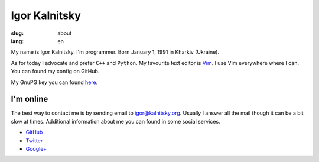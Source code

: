 ==============
Igor Kalnitsky
==============

:slug: about
:lang: en

.. image:: /static/images/me.jpg
    :alt: Me (photo)
    :align: left
    :width: 122

My name is Igor Kalnitsky. I'm programmer.
Born January 1, 1991 in Kharkiv (Ukraine).

As for today I advocate and prefer ``C++`` and ``Python``.
My favourite text editor is Vim_. I use Vim everywhere where I can.
You can found my config on GitHub.

My GnuPG key you can found `here`_.


I'm online
----------

The best way to contact me is by sending email to `igor@kalnitsky.org`_.
Usually I answer all the mail though it can be a bit slow at times.
Additional information about me you can found in some social services.

* `GitHub`_
* `Twitter`_
* `Google+`_


.. _Vim: http://www.vim.org/
.. _igor@kalnitsky.org: mailto:igor@kalnitsky.org

.. _GitHub:  https://github.com/ikalnitsky/
.. _Twitter: http://twitter.com/ikalnitsky/
.. _Google+: https://plus.google.com/101589805347389541627?rel=author

.. _here: http://www.kalnitsky.org/ikalnitsky-pub.asc
